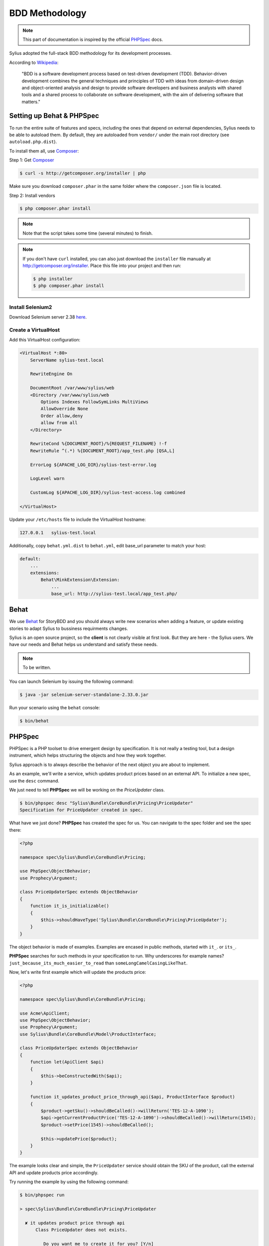 BDD Methodology
===============

.. note::

    This part of documentation is inspired by the official `PHPSpec`_ docs.

Sylius adopted the full-stack BDD methodology for its development processes.

According to `Wikipedia`_:

    "BDD is a software development process based on test-driven development (TDD).
    Behavior-driven development combines the general techniques and principles of TDD with ideas from domain-driven design and object-oriented 
    analysis and design to provide software developers and business analysts with shared tools and a shared process 
    to collaborate on software development, with the aim of delivering software that matters."

Setting up Behat & PHPSpec
--------------------------

To run the entire suite of features and specs, including the ones that depend on external
dependencies, Sylius needs to be able to autoload them. By default, they are
autoloaded from ``vendor/`` under the main root directory (see
``autoload.php.dist``).

To install them all, use `Composer`_:

Step 1: Get `Composer`_

.. code-block:: bash

    $ curl -s http://getcomposer.org/installer | php

Make sure you download ``composer.phar`` in the same folder where
the ``composer.json`` file is located.

Step 2: Install vendors

.. code-block:: bash

    $ php composer.phar install

.. note::

    Note that the script takes some time (several minutes) to finish.

.. note::

    If you don't have ``curl`` installed, you can also just download the ``installer``
    file manually at http://getcomposer.org/installer. Place this file into your
    project and then run:

    .. code-block:: bash

        $ php installer
        $ php composer.phar install

Install Selenium2
~~~~~~~~~~~~~~~~~

Download Selenium server 2.38 `here`_.

.. _here: http://docs.seleniumhq.org/download/

Create a VirtualHost
~~~~~~~~~~~~~~~~~~~~

Add this VirtualHost configuration:

.. code-block:: apache

    <VirtualHost *:80>
        ServerName sylius-test.local

        RewriteEngine On

        DocumentRoot /var/www/sylius/web
        <Directory /var/www/sylius/web
            Options Indexes FollowSymLinks MultiViews
            AllowOverride None
            Order allow,deny
            allow from all
        </Directory>

        RewriteCond %{DOCUMENT_ROOT}/%{REQUEST_FILENAME} !-f
        RewriteRule ^(.*) %{DOCUMENT_ROOT}/app_test.php [QSA,L]

        ErrorLog ${APACHE_LOG_DIR}/sylius-test-error.log

        LogLevel warn

        CustomLog ${APACHE_LOG_DIR}/sylius-test-access.log combined

    </VirtualHost>

Update your ``/etc/hosts`` file to include the VirtualHost hostname:

.. code-block:: bash

    127.0.0.1   sylius-test.local

Additionally, copy ``behat.yml.dist`` to ``behat.yml``, edit base_url parameter to match your host:

.. code-block:: yaml

    default:
        ...
        extensions:
            Behat\MinkExtension\Extension:
                ...
                base_url: http://sylius-test.local/app_test.php/

Behat
-----

We use `Behat`_ for StoryBDD and you should always write new scenarios when adding a feature, or update existing stories to adapt Sylius to bussiness requirments changes.

Sylius is an open source project, so the **client** is not clearly visible at first look. But they are here - the Sylius users. We have our needs and Behat helps us understand and satisfy these needs.

.. note::

    To be written.

You can launch Selenium by issuing the following command:

.. code-block:: bash

  $ java -jar selenium-server-standalone-2.33.0.jar

Run your scenario using the ``behat`` console:

.. code-block:: bash

  $ bin/behat

PHPSpec
-------

PHPSpec is a PHP toolset to drive emergent design by specification.
It is not really a testing tool, but a design instrument, which helps structuring the objects and how they work together.

Sylius approach is to always describe the behavior of the next object you are about to implement.

As an example, we'll write a service, which updates product prices based on an external API.
To initialize a new spec, use the ``desc`` command.

We just need to tell **PHPSpec** we will be working on
the `PriceUpdater` class.

.. code-block:: bash

    $ bin/phpspec desc "Sylius\Bundle\CoreBundle\Pricing\PriceUpdater"
    Specification for PriceUpdater created in spec.

What have we just done? **PHPSpec** has created the spec for us. You can
navigate to the spec folder and see the spec there:

.. code-block:: php

    <?php

    namespace spec\Sylius\Bundle\CoreBundle\Pricing;

    use PhpSpec\ObjectBehavior;
    use Prophecy\Argument;

    class PriceUpdaterSpec extends ObjectBehavior
    {
        function it_is_initializable()
        {
            $this->shouldHaveType('Sylius\Bundle\CoreBundle\Pricing\PriceUpdater');
        }
    }

The object behavior is made of examples. Examples are encased in public methods,
started with ``it_``.
or ``its_``.

**PHPSpec** searches for such methods in your specification to run.
Why underscores for example names? ``just_because_its_much_easier_to_read``
than ``someLongCamelCasingLikeThat``.

Now, let's write first example which will update the products price:

.. code-block:: php

    <?php

    namespace spec\Sylius\Bundle\CoreBundle\Pricing;

    use Acme\ApiClient;
    use PhpSpec\ObjectBehavior;
    use Prophecy\Argument;
    use Sylius\Bundle\CoreBundle\Model\ProductInterface;

    class PriceUpdaterSpec extends ObjectBehavior
    {
        function let(ApiClient $api)
        {
            $this->beConstructedWith($api);
        }

        function it_updates_product_price_through_api($api, ProductInterface $product)
        {
            $product->getSku()->shouldBeCalled()->willReturn('TES-12-A-1090');
            $api->getCurrentProductPrice('TES-12-A-1090')->shouldBeCalled()->willReturn(1545);
            $product->setPrice(1545)->shouldBeCalled();

            $this->updatePrice($product);
        }
    }

The example looks clear and simple, the ``PriceUpdater`` service should obtain the SKU of the product, call the external API and update products price accordingly.

Try running the example by using the following command:

.. code-block:: bash

    $ bin/phpspec run 

    > spec\Sylius\Bundle\CoreBundle\Pricing\PriceUpdater

      ✘ it updates product price through api
          Class PriceUpdater does not exists.

             Do you want me to create it for you? [Y/n]

Once the class is created and you run the command again, PHPSpec will ask if it should create the method as well.
Start implementing the very initial version of the price updater.

.. code-block:: php

    <?php

    namespace Sylius\Bundle\CoreBundle\Pricing;

    use Sylius\Bundle\CoreBundle\Model\ProductInterface;
    use Acme\ApiClient;

    class PriceUpdater
    {
        private $api;

        public function __construct(ApiClient $api)
        {
            $this->api = $api;
        }

        public function updatePrice(ProductInterface $product)
        {
            $price = $this->api->getCurrentProductPrice($product->getSku());
            $product->setPrice($price);
        }
    }

Done! If you run PHPSpec again, you should see the following output:

.. code-block:: bash

    $ bin/phpspec run 
    
    > spec\Sylius\Bundle\CoreBundle\Pricing\PriceUpdater
    
      ✔ it updates product price through api
    
    1 examples (1 passed)
    223ms

This example is greatly simplified, in order to illustrate how we work.
There should be few more examples, which cover errors, API exceptions and other edge-cases.

Few tips & rules to follow when working with PHPSpec & Sylius:

* RED is good, add or fix the code to make it green;
* RED-GREEN-REFACTOR is our rule;
* All specs must pass;
* When writing examples, **describe** the behavior of the object in present tense;
* Omit the ``public`` keyword;
* Use underscores (``_``) in the examples;
* Use type hinting to mock and stub classes;
* If your specification is getting too complex, the design is wrong, try decoupling a bit more;
* If you cannot describe something easily, probably you should not be doing it that way.

Happy coding!

.. _`Composer`: http://getcomposer.org/
.. _`Wikipedia`: http://en.wikipedia.org/wiki/Behavior-driven_development
